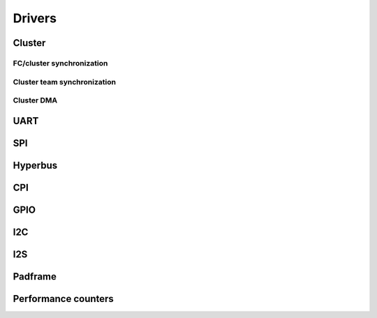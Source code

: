 Drivers
-------

Cluster
.......

FC/cluster synchronization
==========================

.. doxygengroup:: FcClusterSync
    :members:
    :private-members:
    :protected-members:

Cluster team synchronization
============================

.. doxygengroup:: ClusterTeam
    :members:
    :private-members:
    :protected-members:

Cluster DMA
===========

.. doxygengroup:: ClusterDMA
    :members:
    :private-members:
    :protected-members:

UART
....

.. doxygengroup:: UART
    :members:
    :private-members:
    :protected-members:

SPI
...

.. doxygengroup:: SPI
    :members:
    :private-members:
    :protected-members:

Hyperbus
........

.. doxygengroup:: Hyperbus
    :members:
    :private-members:
    :protected-members:

CPI
...

.. doxygengroup:: CPI
    :members:
    :private-members:
    :protected-members:

GPIO
....

.. doxygengroup:: GPIO
    :members:
    :private-members:
    :protected-members:

I2C
...

.. doxygengroup:: I2C
    :members:
    :private-members:
    :protected-members:

I2S
...

.. doxygengroup:: I2S
    :members:
    :private-members:
    :protected-members:

Padframe
........

.. doxygengroup:: Padframe
    :members:
    :private-members:
    :protected-members:

Performance counters
....................

.. doxygengroup:: Perf
    :members:
    :private-members:
    :protected-members:
